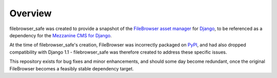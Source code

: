 
Overview
========

filebrowser_safe was created to provide a snapshot of the 
`FileBrowser asset manager <http://code.google.com/p/django-filebrowser/>`_ 
for `Django <http://www.djangoproject.com/>`_, to be referenced as a 
dependency for the `Mezzanine CMS for Django <http://mezzanine.jupo.org/>`_.

At the time of filebrowser_safe's creation, FileBrowser was incorrectly 
packaged on `PyPI <http://pypi.python.org/pypi>`_, and had also dropped 
compatibility with Django 1.1 - filebrowser_safe was therefore created to 
address these specific issues.

This repository exists for bug fixes and minor enhancements, and 
should some day become redundant, once the original FileBrowser becomes 
a feasibly stable dependency target.
